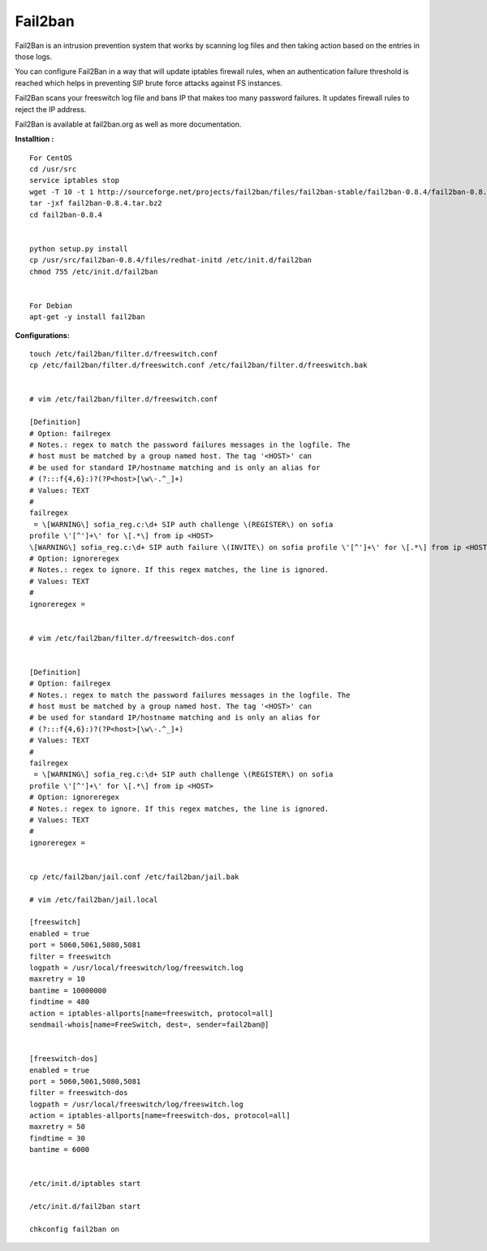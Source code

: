 =========
Fail2ban
=========

Fail2Ban is an intrusion prevention system that works by scanning log files and then taking action based on the entries 
in those logs.

You can configure Fail2Ban in a way that will update iptables firewall rules, when an authentication failure threshold 
is reached which helps in preventing SIP brute force attacks against FS instances.

Fail2Ban scans your freeswitch log file and bans IP that makes too many password failures. It updates firewall rules to 
reject the IP address.

Fail2Ban is available at fail2ban.org as well as more documentation.


**Installtion :**
::

    For CentOS
    cd /usr/src
    service iptables stop
    wget -T 10 -t 1 http://sourceforge.net/projects/fail2ban/files/fail2ban-stable/fail2ban-0.8.4/fail2ban-0.8.4.tar.bz2
    tar -jxf fail2ban-0.8.4.tar.bz2
    cd fail2ban-0.8.4


    python setup.py install
    cp /usr/src/fail2ban-0.8.4/files/redhat-initd /etc/init.d/fail2ban
    chmod 755 /etc/init.d/fail2ban


    For Debian
    apt-get -y install fail2ban
    
**Configurations:**
::
    touch /etc/fail2ban/filter.d/freeswitch.conf
    cp /etc/fail2ban/filter.d/freeswitch.conf /etc/fail2ban/filter.d/freeswitch.bak


    # vim /etc/fail2ban/filter.d/freeswitch.conf

    [Definition]
    # Option: failregex
    # Notes.: regex to match the password failures messages in the logfile. The
    # host must be matched by a group named host. The tag '<HOST>' can
    # be used for standard IP/hostname matching and is only an alias for
    # (?:::f{4,6}:)?(?P<host>[\w\-.^_]+)
    # Values: TEXT
    #
    failregex
     = \[WARNING\] sofia_reg.c:\d+ SIP auth challenge \(REGISTER\) on sofia 
    profile \'[^']+\' for \[.*\] from ip <HOST>
    \[WARNING\] sofia_reg.c:\d+ SIP auth failure \(INVITE\) on sofia profile \'[^']+\' for \[.*\] from ip <HOST>
    # Option: ignoreregex
    # Notes.: regex to ignore. If this regex matches, the line is ignored.
    # Values: TEXT
    #
    ignoreregex =


    # vim /etc/fail2ban/filter.d/freeswitch-dos.conf


    [Definition]
    # Option: failregex
    # Notes.: regex to match the password failures messages in the logfile. The
    # host must be matched by a group named host. The tag '<HOST>' can
    # be used for standard IP/hostname matching and is only an alias for
    # (?:::f{4,6}:)?(?P<host>[\w\-.^_]+)
    # Values: TEXT
    #
    failregex
     = \[WARNING\] sofia_reg.c:\d+ SIP auth challenge \(REGISTER\) on sofia 
    profile \'[^']+\' for \[.*\] from ip <HOST>
    # Option: ignoreregex
    # Notes.: regex to ignore. If this regex matches, the line is ignored.
    # Values: TEXT
    #
    ignoreregex =


    cp /etc/fail2ban/jail.conf /etc/fail2ban/jail.bak

    # vim /etc/fail2ban/jail.local

    [freeswitch]
    enabled = true
    port = 5060,5061,5080,5081
    filter = freeswitch
    logpath = /usr/local/freeswitch/log/freeswitch.log
    maxretry = 10
    bantime = 10000000
    findtime = 480
    action = iptables-allports[name=freeswitch, protocol=all]
    sendmail-whois[name=FreeSwitch, dest=, sender=fail2ban@]


    [freeswitch-dos]
    enabled = true
    port = 5060,5061,5080,5081
    filter = freeswitch-dos
    logpath = /usr/local/freeswitch/log/freeswitch.log
    action = iptables-allports[name=freeswitch-dos, protocol=all]
    maxretry = 50
    findtime = 30
    bantime = 6000


    /etc/init.d/iptables start

    /etc/init.d/fail2ban start

    chkconfig fail2ban on
